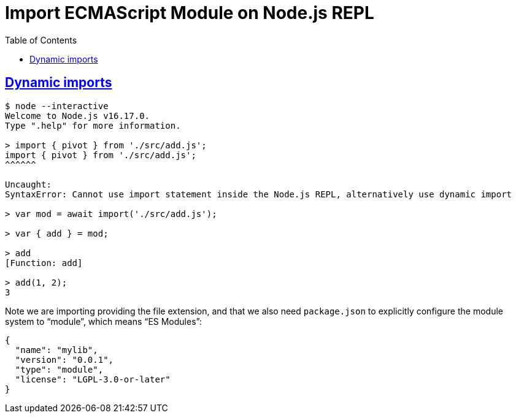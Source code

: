 = Import ECMAScript Module on Node.js REPL
:page-tags: nodejs module global import esmodule
:favicon: https://fernandobasso.dev/cmdline.png
:icons: font
:sectlinks:
:sectnums!:
:toclevels: 6
:source-highlighter: highlight.js
:experimental:
:stem: latexmath
:toc: left
:imagesdir: __assets
ifdef::env-github[]
:tip-caption: :bulb:
:note-caption: :information_source:
:important-caption: :heavy_exclamation_mark:
:caution-caption: :fire:
:warning-caption: :warning:
endif::[]

== Dynamic imports

[source,text]
----
$ node --interactive
Welcome to Node.js v16.17.0.
Type ".help" for more information.

> import { pivot } from './src/add.js';
import { pivot } from './src/add.js';
^^^^^^

Uncaught:
SyntaxError: Cannot use import statement inside the Node.js REPL, alternatively use dynamic import

> var mod = await import('./src/add.js');

> var { add } = mod;

> add
[Function: add]

> add(1, 2);
3
----

Note we are importing providing the file extension, and that we also need `package.json` to explicitly configure the module system to “module”, which means “ES Modules”:

[source,json]
----
{
  "name": "mylib",
  "version": "0.0.1",
  "type": "module",
  "license": "LGPL-3.0-or-later"
}
----
